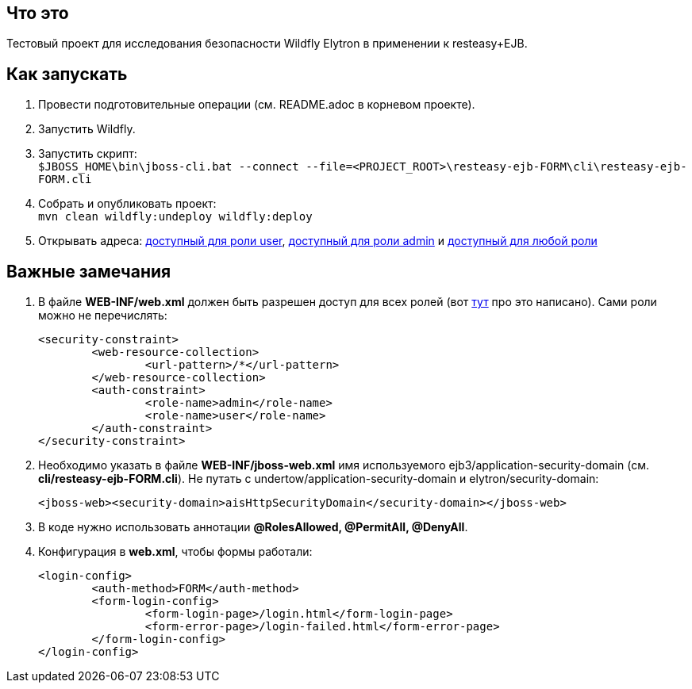 == Что это

Тестовый проект для исследования безопасности Wildfly Elytron в применении к resteasy+EJB.

== Как запускать

. Провести подготовительные операции (см. README.adoc в корневом проекте).
. Запустить Wildfly.
. Запустить скрипт: +
`$JBOSS_HOME\bin\jboss-cli.bat --connect --file=<PROJECT_ROOT>\resteasy-ejb-FORM\cli\resteasy-ejb-FORM.cli`
. Собрать и опубликовать проект: +
	`mvn clean wildfly:undeploy wildfly:deploy`
. Открывать адреса: http://localhost:8080/resteasy-ejb-FORM/rest/infoUser[доступный для роли user], http://localhost:8080/resteasy-ejb-FORM/rest/infoAdmin[доступный для роли admin] и http://localhost:8080/resteasy-ejb-FORM/rest/infoPublic[доступный для любой роли]


== Важные замечания
. В файле *WEB-INF/web.xml* должен быть разрешен доступ для всех ролей (вот https://docs.jboss.org/resteasy/docs/1.1.GA/userguide/html/Securing_JAX-RS_and_RESTeasy.html[тут] про это написано). Сами роли можно не перечислять:
+
[source,txt]
----
<security-constraint>
	<web-resource-collection>
		<url-pattern>/*</url-pattern>
	</web-resource-collection>
	<auth-constraint>
		<role-name>admin</role-name>
		<role-name>user</role-name>
	</auth-constraint>
</security-constraint>
----
. Необходимо указать в файле *WEB-INF/jboss-web.xml* имя используемого ejb3/application-security-domain (см. *cli/resteasy-ejb-FORM.cli*). Не путать с undertow/application-security-domain и elytron/security-domain:
+
[source, xml]
----
<jboss-web><security-domain>aisHttpSecurityDomain</security-domain></jboss-web>
----
. В коде нужно использовать аннотации *@RolesAllowed, @PermitAll, @DenyAll*.
. Конфигурация в *web.xml*, чтобы формы работали:
+
[source, xml]
----
<login-config>
	<auth-method>FORM</auth-method>
	<form-login-config>
		<form-login-page>/login.html</form-login-page>
		<form-error-page>/login-failed.html</form-error-page>
	</form-login-config>
</login-config>
----
